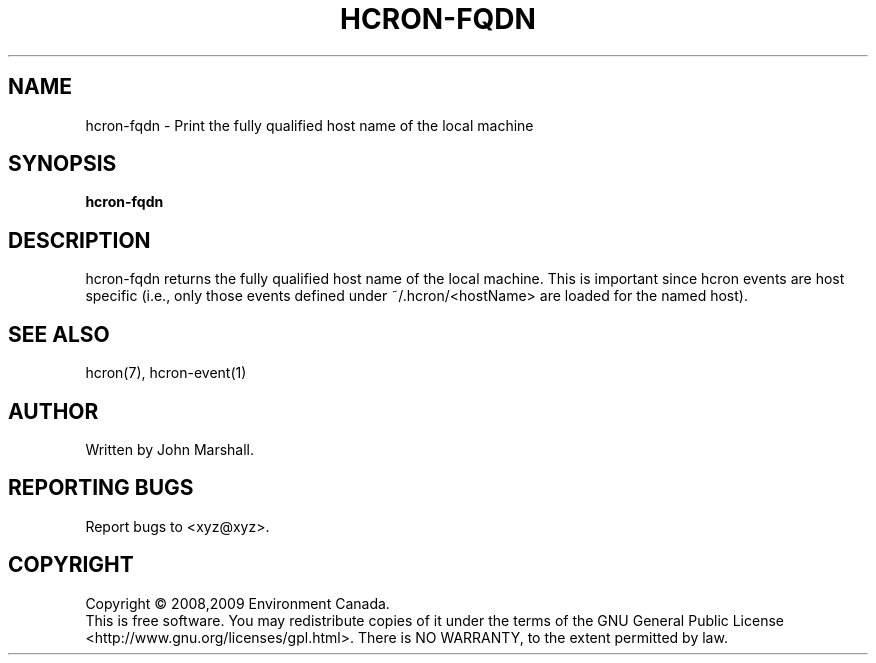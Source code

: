 .TH HCRON-FQDN "1" "July 2009" "hcron 0.8" ""
.SH NAME
hcron-fqdn \- Print the fully qualified host name of the local machine
.SH SYNOPSIS
.B hcron-fqdn

.SH DESCRIPTION
hcron-fqdn returns the fully qualified host name of the local machine.
This is important since hcron events are host specific (i.e., only
those events defined under ~/.hcron/<hostName> are loaded for the
named host).

.SH SEE ALSO
hcron(7), hcron-event(1)

.SH AUTHOR
Written by John Marshall.

.SH "REPORTING BUGS"
Report bugs to <xyz@xyz>.

.SH COPYRIGHT
Copyright \(co 2008,2009 Environment Canada.
.br
This is free software.  You may redistribute copies of it under the terms of
the GNU General Public License <http://www.gnu.org/licenses/gpl.html>.
There is NO WARRANTY, to the extent permitted by law.
